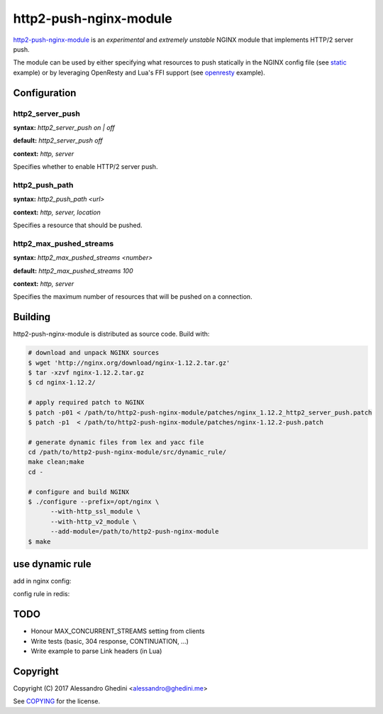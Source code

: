 http2-push-nginx-module
=======================

.. image:: https://travis-ci.org/ghedo/http2-push-nginx-module.png
  :target: https://travis-ci.org/ghedo/http2-push-nginx-module

http2-push-nginx-module_ is an *experimental* and *extremely unstable* NGINX
module that implements HTTP/2 server push.

The module can be used by either specifying what resources to push statically
in the NGINX config file (see static_ example) or by leveraging OpenResty and
Lua's FFI support (see openresty_ example).

.. _http2-push-nginx-module: https://ghedo.github.io/http2-push-nginx-module
.. _static: https://github.com/ghedo/http2-push-nginx-module/tree/master/examples/static
.. _openresty: https://github.com/ghedo/http2-push-nginx-module/tree/master/examples/openresty

Configuration
-------------

http2_server_push
~~~~~~~~~~~~~~~~~

**syntax:** *http2_server_push on | off*

**default:** *http2_server_push off*

**context:** *http, server*

Specifies whether to enable HTTP/2 server push.

http2_push_path
~~~~~~~~~~~~~~~

**syntax:** *http2_push_path <url>*

**context:** *http, server, location*

Specifies a resource that should be pushed.

http2_max_pushed_streams
~~~~~~~~~~~~~~~~~~~~~~~~

**syntax:** *http2_max_pushed_streams <number>*

**default:** *http2_max_pushed_streams 100*

**context:** *http, server*

Specifies the maximum number of resources that will be pushed on a connection.

Building
--------

http2-push-nginx-module is distributed as source code. Build with:

.. code-block:: bash

   # download and unpack NGINX sources
   $ wget 'http://nginx.org/download/nginx-1.12.2.tar.gz'
   $ tar -xzvf nginx-1.12.2.tar.gz
   $ cd nginx-1.12.2/

   # apply required patch to NGINX
   $ patch -p01 < /path/to/http2-push-nginx-module/patches/nginx_1.12.2_http2_server_push.patch
   $ patch -p1  < /path/to/http2-push-nginx-module/patches/nginx-1.12.2-push.patch

   # generate dynamic files from lex and yacc file
   cd /path/to/http2-push-nginx-module/src/dynamic_rule/
   make clean;make
   cd -

   # configure and build NGINX
   $ ./configure --prefix=/opt/nginx \
         --with-http_ssl_module \
         --with-http_v2_module \
         --add-module=/path/to/http2-push-nginx-module
   $ make

use dynamic rule
---------------

add in nginx config:

.. code-block:: bash
   lua_package_path "/path/to/server_push/?.lua;;";
   include /path/to/server_push/dynamic_push.conf;           #enable dynamic rule.
   http2_server_push on;                                     #enable push.
   lua_shared_dict push_rules 100m;                          #rules store local as cache. 
   set $redis_host ${redis_host};                            #rules store remote on redis.
   set $redis_port ${redis_port};
   set $rules_dir  ${rules_dir};                             #rules store local as files.

config rule in redis:

.. code-block:: bash
   [irteamsu@dev-chenzhaoyu5.ncl ~]$ ./redis-cli 
   127.0.0.1:6379> sadd /static /static/wm/stickers/[^/]*/[^/]*/[^/]*/[^/]*/[^/]*/productInfo.meta
   127.0.0.1:6379> set /static/wm/stickers/[^/]*/[^/]*/[^/]*/[^/]*/[^/]*/productInfo.meta "for (json a : $response_json stickers)\n {int i = a.id;{str u = $request_path; u ...  i .. \".png\"; push u;}"

TODO
----

* Honour MAX_CONCURRENT_STREAMS setting from clients
* Write tests (basic, 304 response, CONTINUATION, ...)
* Write example to parse Link headers (in Lua)

Copyright
---------

Copyright (C) 2017 Alessandro Ghedini <alessandro@ghedini.me>

See COPYING_ for the license.

.. _COPYING: https://github.com/ghedo/http2-push-nginx-module/tree/master/COPYING
